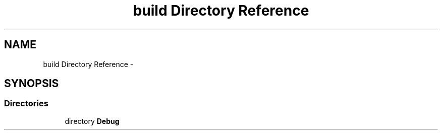 .TH "build Directory Reference" 3 "Wed Apr 19 2017" "Blackjack" \" -*- nroff -*-
.ad l
.nh
.SH NAME
build Directory Reference \- 
.SH SYNOPSIS
.br
.PP
.SS "Directories"

.in +1c
.ti -1c
.RI "directory \fBDebug\fP"
.br
.in -1c
